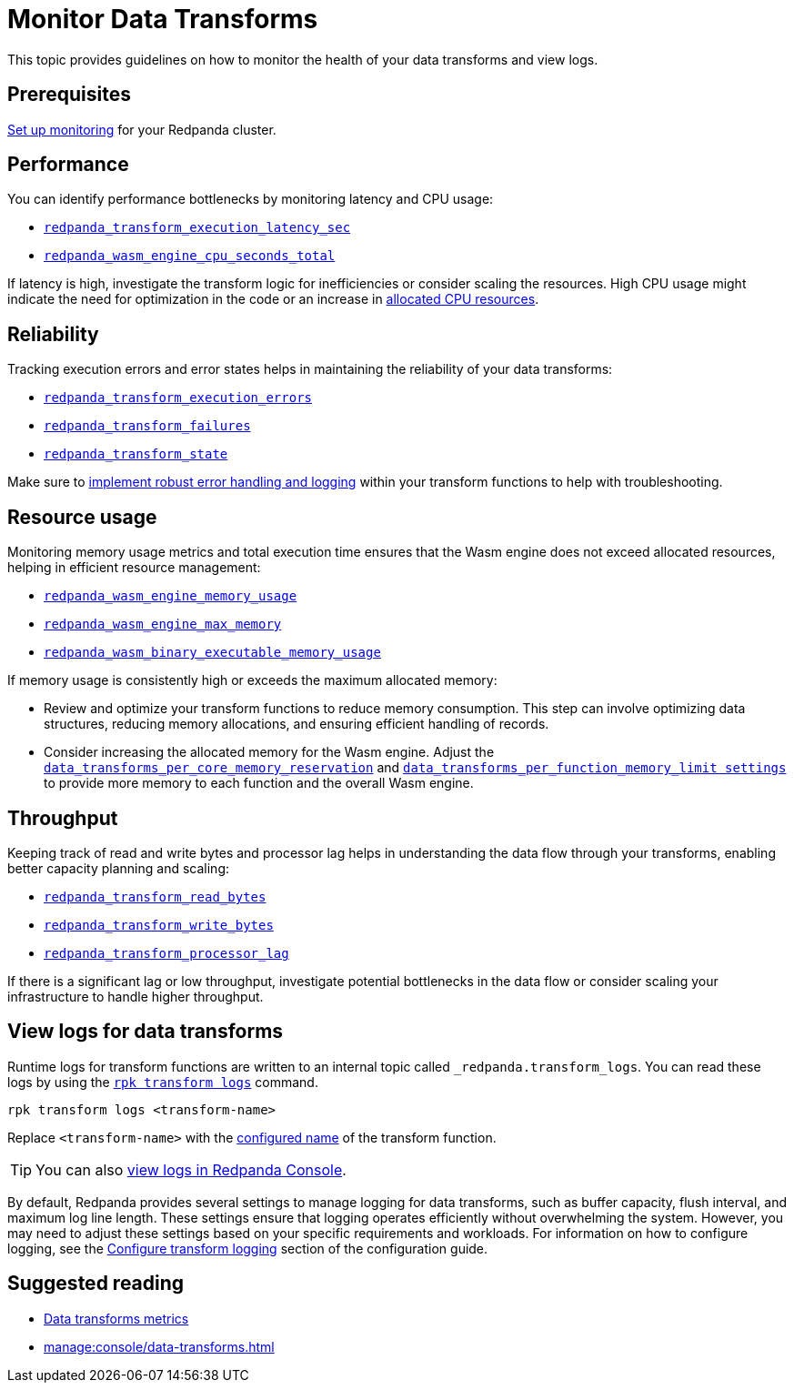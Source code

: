 = Monitor Data Transforms
:description: This topic provides guidelines on how to monitor the health of your data transforms and view logs.
:page-categories: Development, Stream Processing, Data Transforms

{description}

== Prerequisites

xref:manage:monitoring.adoc[Set up monitoring] for your Redpanda cluster.

== Performance

You can identify performance bottlenecks by monitoring latency and CPU usage:

- xref:reference:public-metrics-reference.adoc#redpanda_transform_execution_latency_sec[`redpanda_transform_execution_latency_sec`]
- xref:reference:public-metrics-reference.adoc#redpanda_wasm_engine_cpu_seconds_total[`redpanda_wasm_engine_cpu_seconds_total`]

If latency is high, investigate the transform logic for inefficiencies or consider scaling the resources. High CPU usage might indicate the need for optimization in the code or an increase in xref:develop:data-transforms/configure.adoc[allocated CPU resources].

== Reliability

Tracking execution errors and error states helps in maintaining the reliability of your data transforms:

- xref:reference:public-metrics-reference.adoc#redpanda_transform_execution_errors[`redpanda_transform_execution_errors`]
- xref:reference:public-metrics-reference.adoc#redpanda_transform_failures[`redpanda_transform_failures`]
- xref:reference:public-metrics-reference.adoc#redpanda_transform_state[`redpanda_transform_state`]

Make sure to xref:develop:data-transforms/build.adoc#errors[implement robust error handling and logging] within your transform functions to help with troubleshooting.

== Resource usage

Monitoring memory usage metrics and total execution time ensures that the Wasm engine does not exceed allocated resources, helping in efficient resource management:

- xref:reference:public-metrics-reference.adoc#redpanda_wasm_engine_memory_usage[`redpanda_wasm_engine_memory_usage`]
- xref:reference:public-metrics-reference.adoc#redpanda_wasm_engine_max_memory[`redpanda_wasm_engine_max_memory`]
- xref:reference:public-metrics-reference.adoc#redpanda_wasm_binary_executable_memory_usage[`redpanda_wasm_binary_executable_memory_usage`]

If memory usage is consistently high or exceeds the maximum allocated memory:

- Review and optimize your transform functions to reduce memory consumption. This step can involve optimizing data structures, reducing memory allocations, and ensuring efficient handling of records.

- Consider increasing the allocated memory for the Wasm engine. Adjust the xref:develop:data-transforms/configure.adoc#resources[`data_transforms_per_core_memory_reservation`] and xref:develop:data-transforms/configure.adoc#resources[`data_transforms_per_function_memory_limit settings`] to provide more memory to each function and the overall Wasm engine.

== Throughput

Keeping track of read and write bytes and processor lag helps in understanding the data flow through your transforms, enabling better capacity planning and scaling:

- xref:reference:public-metrics-reference.adoc#redpanda_transform_read_bytes[`redpanda_transform_read_bytes`]
- xref:reference:public-metrics-reference.adoc#redpanda_transform_write_bytes[`redpanda_transform_write_bytes`]
- xref:reference:public-metrics-reference.adoc#redpanda_transform_processor_lag[`redpanda_transform_processor_lag`]

If there is a significant lag or low throughput, investigate potential bottlenecks in the data flow or consider scaling your infrastructure to handle higher throughput.

[[logs]]
== View logs for data transforms

Runtime logs for transform functions are written to an internal topic called `_redpanda.transform_logs`. You can read these logs by using the xref:reference:rpk/rpk-transform/rpk-transform-logs.adoc[`rpk transform logs`] command.

```bash
rpk transform logs <transform-name>
```

Replace `<transform-name>` with the xref:develop:data-transforms/configure.adoc[configured name] of the transform function.

TIP: You can also xref:manage:console/data-transforms.adoc#logs[view logs in Redpanda Console].

By default, Redpanda provides several settings to manage logging for data transforms, such as buffer capacity, flush interval, and maximum log line length. These settings ensure that logging operates efficiently without overwhelming the system. However, you may need to adjust these settings based on your specific requirements and workloads. For information on how to configure logging, see the xref:develop:data-transforms/configure.adoc#log[Configure transform logging] section of the configuration guide.

== Suggested reading

- xref:reference:public-metrics-reference.adoc#data_transform_metrics[Data transforms metrics]
- xref:manage:console/data-transforms.adoc[]